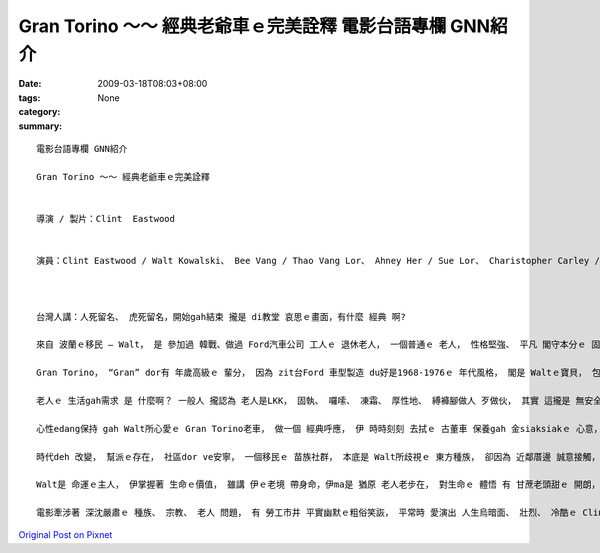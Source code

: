 Gran Torino ～～ 經典老爺車ｅ完美詮釋  電影台語專欄 GNN紹介
###############################################################################

:date: 2009-03-18T08:03+08:00
:tags: 
:category: None
:summary: 


:: 

  電影台語專欄 GNN紹介

  Gran Torino ～～ 經典老爺車ｅ完美詮釋


  導演 / 製片：Clint  Eastwood


  演員：Clint Eastwood / Walt Kowalski、 Bee Vang / Thao Vang Lor、 Ahney Her / Sue Lor、 Charistopher Carley / Father Janovich、 John Carroll Lynch / 剃頭師父



  台灣人講：人死留名、 虎死留名，開始gah結束 攏是 di教堂 哀思ｅ畫面，有什麼 經典 啊?

  來自 波蘭ｅ移民 – Walt， 是 參加過 韓戰、做過 Ford汽車公司 工人ｅ 退休老人， 一個普通ｅ 老人， 性格堅強、 平凡 閣守本分ｅ 固執老人， 伊有 伊家己ｅ 生活哲學。

  Gran Torino， “Gran” dor有 年歲高級ｅ 輩分， 因為 zit台Ford 車型製造 du好是1968-1976ｅ 年代風格， 閣是 Waltｅ寶貝， 包括 伊ｅ 過往ｅ人生， 所有ｅ光榮ｅ 價值觀。 這是一台 美國國產 國民車， m是外國ｅ 高級車 親像B字車 zit類ｅ、 或高貴ｅLincoln車 gah 總統牌ｅCadillac， 自按呢 ga 電影 帶入去 平民風ｅ寫實、 普羅大眾ｅ 生活觀照。

  老人ｅ 生活gah需求 是 什麼啊？ 一般人 攏認為 老人是LKK， 固執、 囉嗦、 凍霜、 厚性地、 縛褲腳做人 歹做伙， 其實 這攏是 無安全感ｅ 黃昏年紀 症頭， 外口 deh拋棄伊、 無需要伊， 老人gam dor是 臭耳人 兼啞口ｅ 糞埽？ 這有外慘啊！ 可貴ｅ是， 有人 可能集 所有ｅ 傲慢gah 偏見 來對立， ma有人ve驚伊， 親像 Walt厝邊ｅ 活潑青春 少女 -- Sue， 伊具備 意見領袖ｅ 自信 氣質gah行動， 突破 zit個孤僻ｅ 怪老子， 友情gah了解 改變著 人人認為 ding-kok-kokｅ 老古板。 厝邊隔壁 相看顧， m是 田無溝 水無流ｅ 死靜。

  心性edang保持 gah Walt所心愛ｅ Gran Torino老車， 做一個 經典呼應， 伊 時時刻刻 去拭ｅ 古董車 保養gah 金siaksiakｅ 心意， 老人ｅ心智， 透過 想來想去 得著ｅ結論 dor是精華， 所以 台語有 老神在在ｅ 形容詞。

  時代deh 改變， 幫派ｅ存在， 社區dor ve安寧， 一個移民ｅ 苗族社群， 本底是 Walt所歧視ｅ 東方種族， 卻因為 近鄰厝邊 誠意接觸， 互相了解 了後，ui原底ｅ討厭、 偷取行為， 轉換做 體貼、 無血緣ｅ 大愛， Walt用伊ｅ生命 來救贖 苗族男性ｅ 宿命， 化解男性 入烏道ｅ 綁架惡夢。

  Walt是 命運ｅ主人， 伊掌握著 生命ｅ價值， 雖講 伊ｅ老境 帶身命，伊ma是 猶原 老人老步在， 對生命ｅ 體悟 有 甘蔗老頭甜ｅ 開朗， 展現著 老罔老本事原在ｅ 魄力， 親像 zit台古典ｅ Gran Torino ｅ外表， 光sih-sih，有美國車ｅ 神魂 投影出 美國精神ｅ 傳統經典， 意味著 zit代ｅ 少年人 愛看著 美國 按怎做強國ｅ 國本。

  電影牽涉著 深沈嚴肅ｅ 種族、 宗教、 老人 問題， 有 勞工市井 平實幽默ｅ粗俗笑詼， 平常時 愛演出 人生烏暗面、 壯烈、 冷酷ｅ Clint Eastwood， 韌力十足ｅ 老牌明星， di伊33部電影中， 隨著年事， 有時是 戲場ｅ 主導者， 有時是 戲棚腳ｅ 鑑賞者， 真正是 會伸會giu， 豪爽 漂撇 走一zua人生！









`Original Post on Pixnet <http://nanomi.pixnet.net/blog/post/26797062>`_